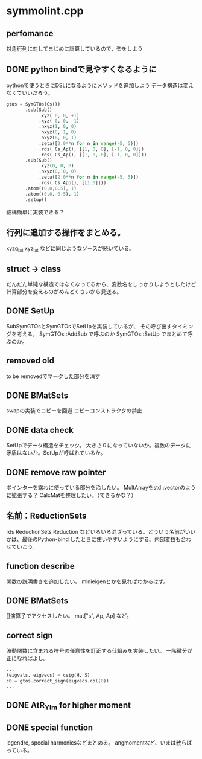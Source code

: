 * symmolint.cpp
** perfomance
   対角行列に対してまじめに計算しているので、楽をしよう
   
** DONE python bindで見やすくなるように
   CLOSED: [2016-03-19 Sat 03:45]
   pythonで使うときにDSLになるようにメソッドを追加しよう
   データ構造は変えなくていいだろう。

   #+begin_src python
gtos = SymGTOs(Cs())
       .sub(Sub()
            .xyz( 0, 0, +1)
            .xyz( 0, 0, -1)
            .nxyz(1, 0, 0)
            .nxyz(0, 1, 0)
            .nxyz(0, 0, 1)
            .zeta([2.0**n for n in range(-5, 5)])
            .rds( Cs_Ap(), [[1, 0, 0], [-1, 0, 0]])
            .rds( Cs_Ap(), [[1, 0, 0], [-1, 0, 0]]))
       .sub(Sub()
            .xyz(0, 0, 0)
            .nxyz(0, 0, 0)
            .zeta([2.0**n for n in range(-5, 5)])
            .rds( Cs_App(), [[1.0]]))
       .atom((0,0,0.5), 1)
       .atom((0,0,-0.5), 1)
       .setup()
   #+end_src

   結構簡単に実装できる？

** 行列に追加する操作をまとめる。
   xyzq_iat
   xyz_iat
   などに同じようなソースが続いている。

** struct -> class
   だんだん単純な構造ではなくなってるから、変数名をしっかりしようとしたけど
   計算部分を変えるのがめんどくさいから見送る。

** DONE SetUp
   CLOSED: [2016-03-19 Sat 03:45]
   SubSymGTOsとSymGTOsでSetUpを実装しているが、
   その呼び出すタイミングを考える。
   SymGTOs::AddSub
   で呼ぶのか
   SymGTOs::SetUp
   でまとめて呼ぶのか。

** removed old
   to be removedでマークした部分を消す

** DONE BMatSets
   CLOSED: [2016-03-19 Sat 03:45]
   swapの実装でコピーを回避
   コピーコンストラクタの禁止
   
** DONE data check
   CLOSED: [2016-03-19 Sat 03:45]
   SetUpでデータ構造をチェック。
   大きさ０になっていないか。複数のデータに矛盾はないか。SetUpが呼ばれているか。

** DONE remove raw pointer
   CLOSED: [2016-03-19 Sat 03:45]
   ポインターを露わに使っている部分を治したい。
   MultArrayをstd::vectorのように拡張する？
   CalcMatを整理したい。（できるかな？）
** 名前：ReductionSets
   rds
   ReductionSets
   Reduction
   などいろいろ混ざっている。どういう名前がいいかは、最後のPython-bind
   したときに使いやすいようにする。内部変数も合わせていこう。
** function describe
   関数の説明書きを追加したい。
   minieigenとかを見ればわかるはず。
   
** DONE BMatSets
   []演算子でアクセスしたい。
   mat["s", Ap, Ap]
   など。

** correct sign
   波動関数に含まれる符号の任意性を訂正する仕組みを実装したい。
   一階微分が正になればよし。

   #+begin_src python
...
(eigvals, eigvecs) = ceig(H, S)
c0 = gtos.correct_sign(eigvecs.col(0))
...
   #+end_src 
** DONE AtR_Ylm for higher moment
   CLOSED: [2016-03-19 Sat 03:44]
** DONE special function
   CLOSED: [2016-03-19 Sat 03:44]
   legendre, special harmonicsなどまとめる。
   angmomentなど、いまは散らばっている。
